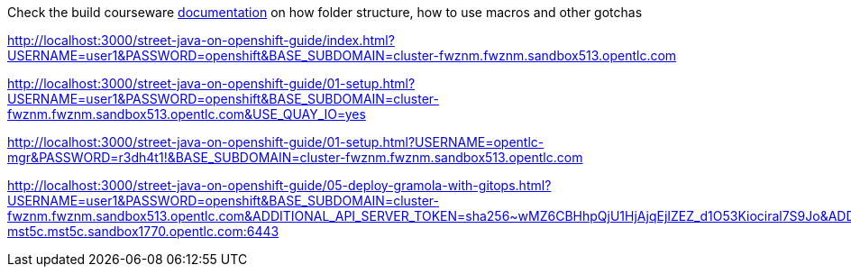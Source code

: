 Check the build courseware https://redhat-scholars.github.io/build-course[documentation]  on how folder structure, how to use macros and other gotchas

http://localhost:3000/street-java-on-openshift-guide/index.html?USERNAME=user1&PASSWORD=openshift&BASE_SUBDOMAIN=cluster-fwznm.fwznm.sandbox513.opentlc.com

http://localhost:3000/street-java-on-openshift-guide/01-setup.html?USERNAME=user1&PASSWORD=openshift&BASE_SUBDOMAIN=cluster-fwznm.fwznm.sandbox513.opentlc.com&USE_QUAY_IO=yes

http://localhost:3000/street-java-on-openshift-guide/01-setup.html?USERNAME=opentlc-mgr&PASSWORD=r3dh4t1!&BASE_SUBDOMAIN=cluster-fwznm.fwznm.sandbox513.opentlc.com



http://localhost:3000/street-java-on-openshift-guide/05-deploy-gramola-with-gitops.html?USERNAME=user1&PASSWORD=openshift&BASE_SUBDOMAIN=cluster-fwznm.fwznm.sandbox513.opentlc.com&ADDITIONAL_API_SERVER_TOKEN=sha256~wMZ6CBHhpQjU1HjAjqEjIZEZ_d1O53Kiociral7S9Jo&ADDITIONAL_API_SERVER_MANAGED=api.cluster-mst5c.mst5c.sandbox1770.opentlc.com:6443